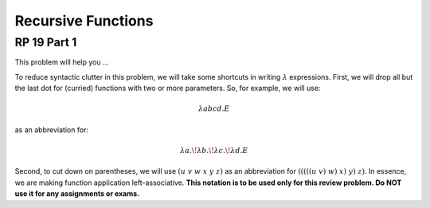 .. This file is part of the OpenDSA eTextbook project. See
.. http://algoviz.org/OpenDSA for more details.
.. Copyright (c) 2012-13 by the OpenDSA Project Contributors, and
.. distributed under an MIT open source license.

.. avmetadata:: 
   :author: David Furcy and Tom Naps


Recursive Functions
===================

RP 19 Part 1
------------

This problem will help you ...


To reduce syntactic clutter in this problem, we will take some
shortcuts in writing :math:`\lambda` expressions. First, we
will drop all but the last dot for (curried) functions with two or
more parameters. So, for example, we will use: 

.. math::

         \lambda abcd.E

as an abbreviation for:

.. math::
         \lambda a.\!\lambda b.\!\lambda c.\!\lambda d.E


Second, to cut down on parentheses, we will use :math:`(u\ v\ w\ x\ y\
z)` as an abbreviation for :math:`(((((u\ v)\ w)\ x)\ y)\ z)`. In
essence, we are making function application left-associative. **This
notation is to be used only for this review problem.  Do NOT use it
for any assignments or exams.**

.. avembed:: Exercises/PL/RP19part1.html ka

